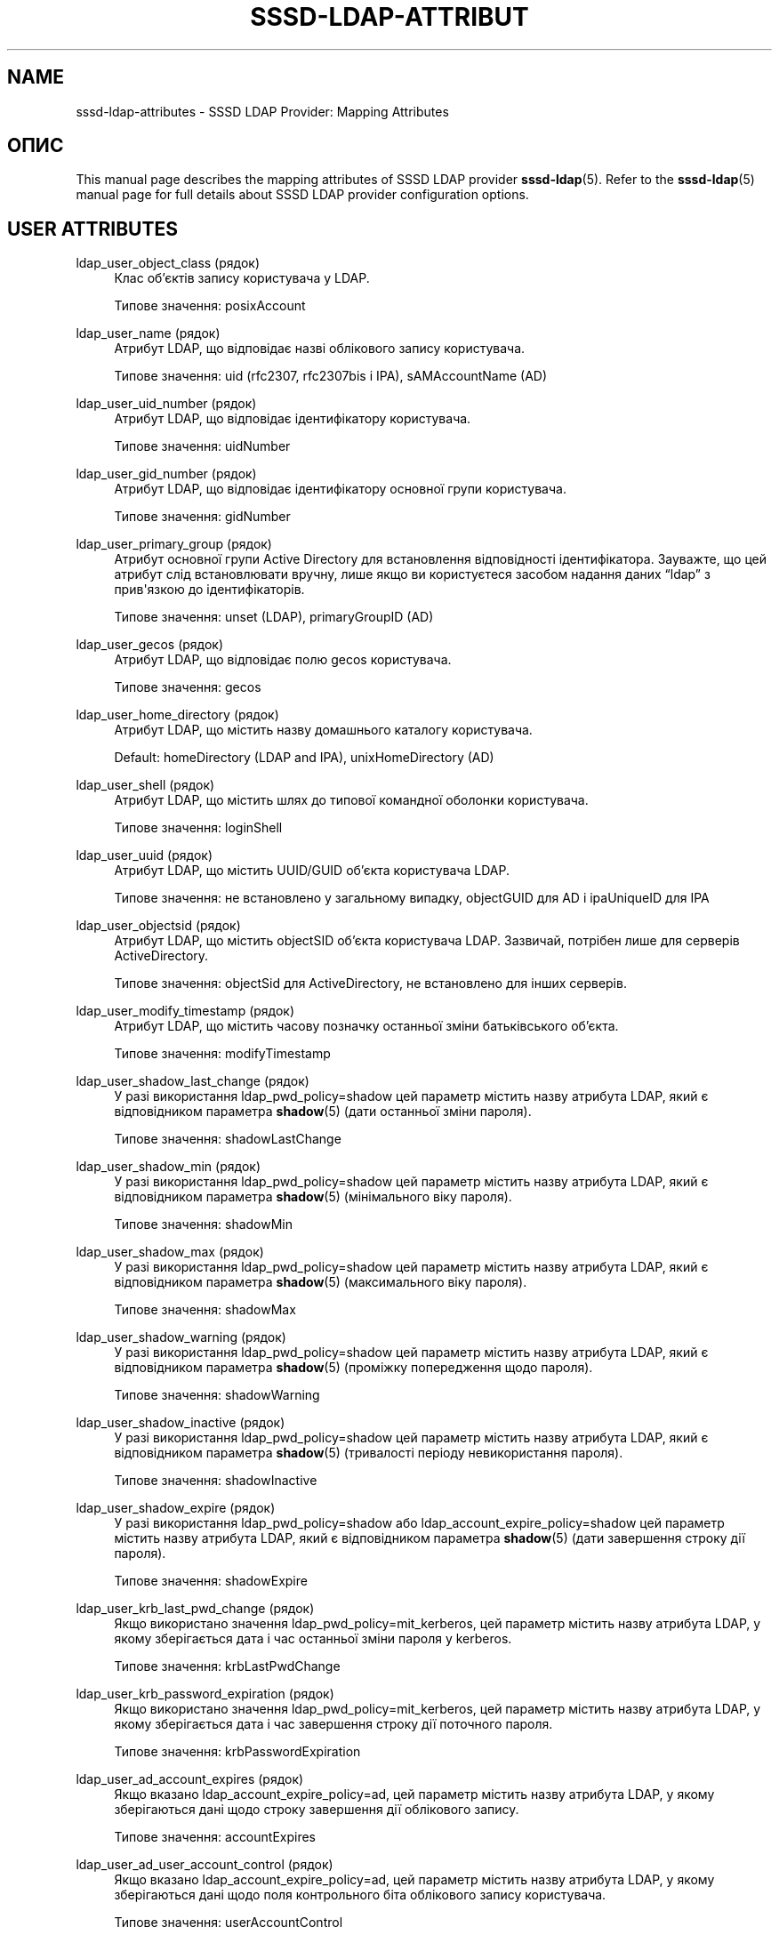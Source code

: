 '\" t
.\"     Title: sssd-ldap-attributes
.\"    Author: Основна гілка розробки SSSD \(em https://pagure.io/SSSD/sssd/
.\" Generator: DocBook XSL Stylesheets vsnapshot <http://docbook.sf.net/>
.\"      Date: 12/09/2020
.\"    Manual: Формати файлів та правила
.\"    Source: SSSD
.\"  Language: English
.\"
.TH "SSSD\-LDAP\-ATTRIBUT" "5" "12/09/2020" "SSSD" "Формати файлів та правила"
.\" -----------------------------------------------------------------
.\" * Define some portability stuff
.\" -----------------------------------------------------------------
.\" ~~~~~~~~~~~~~~~~~~~~~~~~~~~~~~~~~~~~~~~~~~~~~~~~~~~~~~~~~~~~~~~~~
.\" http://bugs.debian.org/507673
.\" http://lists.gnu.org/archive/html/groff/2009-02/msg00013.html
.\" ~~~~~~~~~~~~~~~~~~~~~~~~~~~~~~~~~~~~~~~~~~~~~~~~~~~~~~~~~~~~~~~~~
.ie \n(.g .ds Aq \(aq
.el       .ds Aq '
.\" -----------------------------------------------------------------
.\" * set default formatting
.\" -----------------------------------------------------------------
.\" disable hyphenation
.nh
.\" disable justification (adjust text to left margin only)
.ad l
.\" -----------------------------------------------------------------
.\" * MAIN CONTENT STARTS HERE *
.\" -----------------------------------------------------------------
.SH "NAME"
sssd-ldap-attributes \- SSSD LDAP Provider: Mapping Attributes
.SH "ОПИС"
.PP
This manual page describes the mapping attributes of SSSD LDAP provider
\fBsssd-ldap\fR(5)\&. Refer to the
\fBsssd-ldap\fR(5)
manual page for full details about SSSD LDAP provider configuration options\&.
.SH "USER ATTRIBUTES"
.PP
.PP
ldap_user_object_class (рядок)
.RS 4
Клас об\(cqєктів запису користувача у LDAP\&.
.sp
Типове значення: posixAccount
.RE
.PP
ldap_user_name (рядок)
.RS 4
Атрибут LDAP, що відповідає назві облікового запису користувача\&.
.sp
Типове значення: uid (rfc2307, rfc2307bis і IPA), sAMAccountName (AD)
.RE
.PP
ldap_user_uid_number (рядок)
.RS 4
Атрибут LDAP, що відповідає ідентифікатору користувача\&.
.sp
Типове значення: uidNumber
.RE
.PP
ldap_user_gid_number (рядок)
.RS 4
Атрибут LDAP, що відповідає ідентифікатору основної групи користувача\&.
.sp
Типове значення: gidNumber
.RE
.PP
ldap_user_primary_group (рядок)
.RS 4
Атрибут основної групи Active Directory для встановлення відповідності ідентифікатора\&. Зауважте, що цей атрибут слід встановлювати вручну, лише якщо ви користуєтеся засобом надання даних
\(lqldap\(rq
з прив\*(Aqязкою до ідентифікаторів\&.
.sp
Типове значення: unset (LDAP), primaryGroupID (AD)
.RE
.PP
ldap_user_gecos (рядок)
.RS 4
Атрибут LDAP, що відповідає полю gecos користувача\&.
.sp
Типове значення: gecos
.RE
.PP
ldap_user_home_directory (рядок)
.RS 4
Атрибут LDAP, що містить назву домашнього каталогу користувача\&.
.sp
Default: homeDirectory (LDAP and IPA), unixHomeDirectory (AD)
.RE
.PP
ldap_user_shell (рядок)
.RS 4
Атрибут LDAP, що містить шлях до типової командної оболонки користувача\&.
.sp
Типове значення: loginShell
.RE
.PP
ldap_user_uuid (рядок)
.RS 4
Атрибут LDAP, що містить UUID/GUID об\(cqєкта користувача LDAP\&.
.sp
Типове значення: не встановлено у загальному випадку, objectGUID для AD і ipaUniqueID для IPA
.RE
.PP
ldap_user_objectsid (рядок)
.RS 4
Атрибут LDAP, що містить objectSID об\(cqєкта користувача LDAP\&. Зазвичай, потрібен лише для серверів ActiveDirectory\&.
.sp
Типове значення: objectSid для ActiveDirectory, не встановлено для інших серверів\&.
.RE
.PP
ldap_user_modify_timestamp (рядок)
.RS 4
Атрибут LDAP, що містить часову позначку останньої зміни батьківського об\(cqєкта\&.
.sp
Типове значення: modifyTimestamp
.RE
.PP
ldap_user_shadow_last_change (рядок)
.RS 4
У разі використання ldap_pwd_policy=shadow цей параметр містить назву атрибута LDAP, який є відповідником параметра
\fBshadow\fR(5)
(дати останньої зміни пароля)\&.
.sp
Типове значення: shadowLastChange
.RE
.PP
ldap_user_shadow_min (рядок)
.RS 4
У разі використання ldap_pwd_policy=shadow цей параметр містить назву атрибута LDAP, який є відповідником параметра
\fBshadow\fR(5)
(мінімального віку пароля)\&.
.sp
Типове значення: shadowMin
.RE
.PP
ldap_user_shadow_max (рядок)
.RS 4
У разі використання ldap_pwd_policy=shadow цей параметр містить назву атрибута LDAP, який є відповідником параметра
\fBshadow\fR(5)
(максимального віку пароля)\&.
.sp
Типове значення: shadowMax
.RE
.PP
ldap_user_shadow_warning (рядок)
.RS 4
У разі використання ldap_pwd_policy=shadow цей параметр містить назву атрибута LDAP, який є відповідником параметра
\fBshadow\fR(5)
(проміжку попередження щодо пароля)\&.
.sp
Типове значення: shadowWarning
.RE
.PP
ldap_user_shadow_inactive (рядок)
.RS 4
У разі використання ldap_pwd_policy=shadow цей параметр містить назву атрибута LDAP, який є відповідником параметра
\fBshadow\fR(5)
(тривалості періоду невикористання пароля)\&.
.sp
Типове значення: shadowInactive
.RE
.PP
ldap_user_shadow_expire (рядок)
.RS 4
У разі використання ldap_pwd_policy=shadow або ldap_account_expire_policy=shadow цей параметр містить назву атрибута LDAP, який є відповідником параметра
\fBshadow\fR(5)
(дати завершення строку дії пароля)\&.
.sp
Типове значення: shadowExpire
.RE
.PP
ldap_user_krb_last_pwd_change (рядок)
.RS 4
Якщо використано значення ldap_pwd_policy=mit_kerberos, цей параметр містить назву атрибута LDAP, у якому зберігається дата і час останньої зміни пароля у kerberos\&.
.sp
Типове значення: krbLastPwdChange
.RE
.PP
ldap_user_krb_password_expiration (рядок)
.RS 4
Якщо використано значення ldap_pwd_policy=mit_kerberos, цей параметр містить назву атрибута LDAP, у якому зберігається дата і час завершення строку дії поточного пароля\&.
.sp
Типове значення: krbPasswordExpiration
.RE
.PP
ldap_user_ad_account_expires (рядок)
.RS 4
Якщо вказано ldap_account_expire_policy=ad, цей параметр містить назву атрибута LDAP, у якому зберігаються дані щодо строку завершення дії облікового запису\&.
.sp
Типове значення: accountExpires
.RE
.PP
ldap_user_ad_user_account_control (рядок)
.RS 4
Якщо вказано ldap_account_expire_policy=ad, цей параметр містить назву атрибута LDAP, у якому зберігаються дані щодо поля контрольного біта облікового запису користувача\&.
.sp
Типове значення: userAccountControl
.RE
.PP
ldap_ns_account_lock (рядок)
.RS 4
Якщо вказано ldap_account_expire_policy=rhds або еквівалентне налаштування, цей параметр визначає, заборонено чи дозволено доступ\&.
.sp
Типове значення: nsAccountLock
.RE
.PP
ldap_user_nds_login_disabled (рядок)
.RS 4
Якщо вказано ldap_account_expire_policy=nds, цей атрибут визначає, дозволено чи заборонено доступ\&.
.sp
Типове значення: loginDisabled
.RE
.PP
ldap_user_nds_login_expiration_time (рядок)
.RS 4
Якщо вказано ldap_account_expire_policy=nds, цей атрибут визначає дату, до якої надано доступ\&.
.sp
Типове значення: loginDisabled
.RE
.PP
ldap_user_nds_login_allowed_time_map (рядок)
.RS 4
Якщо вказано ldap_account_expire_policy=nds, цей атрибут визначає годити дня тижня, коли надається доступ\&.
.sp
Типове значення: loginAllowedTimeMap
.RE
.PP
ldap_user_principal (рядок)
.RS 4
Атрибут LDAP, що містить Kerberos User Principal Name (UPN) користувача\&.
.sp
Типове значення: krbPrincipalName
.RE
.PP
ldap_user_extra_attrs (рядок)
.RS 4
Відокремлений комами список атрибутів LDAP, які SSSD має отримувати разом зі звичайним набором атрибутів запису користувача\&.
.sp
Список може або містити лише назви атрибутів LDAP, або відокремлені двокрапками кортежі з назви атрибута кешу SSSD та назви атрибута LDAP\&. Якщо вказано лише назву атрибута LDAP, атрибут зберігається до кешу буквально\&. Використання нетипової назви атрибута SSSD може бути потрібним середовищам, де налаштовано декілька доменів SSSD з різними схемами LDAP\&.
.sp
Будь ласка, зауважте, що декілька назв атрибутів зарезервовано SSSD, зокрема атрибут \(Foname\(Fc\&. SSSD повідомить про помилку, якщо будь\-які із зарезервованих назв атрибутів використано як назву додаткового атрибута\&.
.sp
Приклади:
.sp
ldap_user_extra_attrs = telephoneNumber
.sp
Зберегти атрибут \(FotelephoneNumber\(Fc з LDAP як \(FotelephoneNumber\(Fc до кешу\&.
.sp
ldap_user_extra_attrs = phone:telephoneNumber
.sp
Зберегти атрибут \(FotelephoneNumber\(Fc з LDAP як \(Fophone\(Fc до кешу\&.
.sp
Типове значення: not set
.RE
.PP
ldap_user_ssh_public_key (рядок)
.RS 4
Атрибут LDAP, який містить відкриті ключі SSH користувача\&.
.sp
Типове значення: sshPublicKey
.RE
.PP
ldap_user_fullname (рядок)
.RS 4
Атрибут LDAP, що відповідає повному імені користувача\&.
.sp
Типове значення: cn
.RE
.PP
ldap_user_member_of (рядок)
.RS 4
Атрибут LDAP зі списком груп, у яких бере участь користувач\&.
.sp
Типове значення: memberOf
.RE
.PP
ldap_user_authorized_service (рядок)
.RS 4
Якщо access_provider=ldap і ldap_access_order=authorized_service, SSSD використовуватиме наявність атрибута authorizedService у записі користувача LDAP для визначення прав доступу\&.
.sp
Спочатку визначаються явні заборони (!svc)\&. Далі SSSD шукає явні дозволи (svc) і нарешті загальні дозволи або allow_all (*)\&.
.sp
Будь ласка, зауважте, що параметр налаштування ldap_access_order
\fIмає\fR
включати
\(lqauthorized_service\(rq, щоб система змогла скористатися параметром ldap_user_authorized_service\&.
.sp
Some distributions (such as Fedora\-29+ or RHEL\-8) always include the
\(lqsystemd\-user\(rq
PAM service as part of the login process\&. Therefore when using service\-based access control, the
\(lqsystemd\-user\(rq
service might need to be added to the list of allowed services\&.
.sp
Типове значення: authorizedService
.RE
.PP
ldap_user_authorized_host (рядок)
.RS 4
Якщо access_provider=ldap і ldap_access_order=host, SSSD використовуватиме наявність атрибута host у записі користувача LDAP для визначення прав доступу\&.
.sp
Спочатку визначаються явні заборони (!host)\&. Далі SSSD шукає явні дозволи (host) і нарешті загальні дозволи або allow_all (*)\&.
.sp
Будь ласка, зауважте, що параметр налаштування ldap_access_order
\fIмає\fR
включати
\(lqhost\(rq, щоб можна було скористатися параметром ldap_user_authorized_host\&.
.sp
Типове значення: host
.RE
.PP
ldap_user_authorized_rhost (рядок)
.RS 4
Якщо access_provider=ldap і ldap_access_order=rhost, SSSD використовуватиме наявність атрибута rhost у записі користувача LDAP для визначення прав доступу\&. Те саме стосується і процесу перевірки вузла\&.
.sp
Спочатку визначаються явні заборони (!rhost)\&. Далі SSSD шукає явні дозволи (rhost) і нарешті загальні дозволи або allow_all (*)\&.
.sp
Будь ласка, зауважте, що параметр налаштування ldap_access_order
\fIмає\fR
включати
\(lqrhost\(rq, щоб можна було скористатися параметром ldap_user_authorized_rhost\&.
.sp
Типове значення: rhost
.RE
.PP
ldap_user_certificate (рядок)
.RS 4
Назва атрибута LDAP, що містить сертифікат X509 користувача\&.
.sp
Типове значення: userCertificate;binary
.RE
.PP
ldap_user_email (рядок)
.RS 4
Назва атрибута LDAP, який містить адресу електронної пошти користувача\&.
.sp
Зауваження: якщо адреса електронної пошти користувача конфліктує із адресою електронної пошти або повним ім\*(Aqям іншого користувача, SSSD не зможе обслуговувати належним чином записи таких користувачів\&. Якщо з якоїсь причини у декількох користувачів має бути одна адреса електронної пошти, встановіть для цього параметра довільну назву атрибута, щоб вимкнути пошук і вхід до системи за адресою електронної пошти\&.
.sp
Типове значення: mail
.RE
.SH "GROUP ATTRIBUTES"
.PP
.PP
ldap_group_object_class (рядок)
.RS 4
Клас об\(cqєктів запису групи у LDAP\&.
.sp
Типове значення: posixGroup
.RE
.PP
ldap_group_name (рядок)
.RS 4
Атрибут LDAP, що відповідає назві групи\&.
.sp
Типове значення: cn (rfc2307, rfc2307bis і IPA), sAMAccountName (AD)
.RE
.PP
ldap_group_gid_number (рядок)
.RS 4
Атрибут LDAP, що відповідає ідентифікатору групи\&.
.sp
Типове значення: gidNumber
.RE
.PP
ldap_group_member (рядок)
.RS 4
Атрибут LDAP, у якому містяться імена учасників групи\&.
.sp
Типове значення: memberuid (rfc2307) / member (rfc2307bis)
.RE
.PP
ldap_group_uuid (рядок)
.RS 4
Атрибут LDAP, що містить UUID/GUID об\(cqєкта групи LDAP\&.
.sp
Типове значення: не встановлено у загальному випадку, objectGUID для AD і ipaUniqueID для IPA
.RE
.PP
ldap_group_objectsid (рядок)
.RS 4
Атрибут LDAP, що містить objectSID об\(cqєкта групи LDAP\&. Зазвичай, потрібен лише для серверів ActiveDirectory\&.
.sp
Типове значення: objectSid для ActiveDirectory, не встановлено для інших серверів\&.
.RE
.PP
ldap_group_modify_timestamp (рядок)
.RS 4
Атрибут LDAP, що містить часову позначку останньої зміни батьківського об\(cqєкта\&.
.sp
Типове значення: modifyTimestamp
.RE
.PP
ldap_group_type (string)
.RS 4
Атрибут LDAP, що містить ціле значення і позначає тип групи, а також, можливо, інші прапорці\&.
.sp
Цей атрибут у поточній версії використовується лише засобом надання даних AD для визначення, чи є група локальною групою домену і чи має бути її відфільтровано у списку надійних (довірених) доменів\&.
.sp
Типове значення: groupType у засобі надання даних AD, у інших засобах не встановлено
.RE
.PP
ldap_group_external_member (рядок)
.RS 4
Атрибут LDAP, який посилається на записи учасників групи, які визначено у зовнішньому домені\&. У поточній версії передбачено підтримку лише зовнішніх записів учасників IPA\&.
.sp
Типове значення: ipaExternalMember у засобі надання даних IPA, у інших засобах не визначено\&.
.RE
.SH "NETGROUP ATTRIBUTES"
.PP
.PP
ldap_netgroup_object_class (рядок)
.RS 4
Клас об\(cqєктів запису мережевої групи (netgroup) у LDAP\&.
.sp
У надавачі даних IPA має бути використано ipa_netgroup_object_class\&.
.sp
Типове значення: nisNetgroup
.RE
.PP
ldap_netgroup_name (рядок)
.RS 4
Атрибут LDAP, що відповідає назві мережевої групи (netgroup)\&.
.sp
У надавачі даних IPA має бути використано ipa_netgroup_name\&.
.sp
Типове значення: cn
.RE
.PP
ldap_netgroup_member (рядок)
.RS 4
Атрибут LDAP, у якому містяться імена учасників мережевої групи (netgroup)\&.
.sp
У надавачі даних IPA має бути використано ipa_netgroup_member\&.
.sp
Типове значення: memberNisNetgroup
.RE
.PP
ldap_netgroup_triple (рядок)
.RS 4
Атрибут LDAP, що містить трійки мережевої групи (вузол, користувач, домен)\&.
.sp
Цим параметром не можна скористатися у надавачі даних IPA\&.
.sp
Типове значення: nisNetgroupTriple
.RE
.PP
ldap_netgroup_modify_timestamp (рядок)
.RS 4
Атрибут LDAP, що містить часову позначку останньої зміни батьківського об\(cqєкта\&.
.sp
Цим параметром не можна скористатися у надавачі даних IPA\&.
.sp
Типове значення: modifyTimestamp
.RE
.SH "HOST ATTRIBUTES"
.PP
.PP
ldap_host_object_class (рядок)
.RS 4
Клас об\(cqєктів запису вузла у LDAP\&.
.sp
Типове значення: ipService
.RE
.PP
ldap_host_name (рядок)
.RS 4
Атрибут LDAP, що відповідає назві вузла\&.
.sp
Типове значення: cn
.RE
.PP
ldap_host_fqdn (рядок)
.RS 4
Атрибут LDAP, що відповідає повній назві вузла\&.
.sp
Типове значення: fqdn
.RE
.PP
ldap_host_serverhostname (рядок)
.RS 4
Атрибут LDAP, що відповідає назві вузла\&.
.sp
Типове значення: serverHostname
.RE
.PP
ldap_host_member_of (рядок)
.RS 4
Атрибут LDAP зі списком груп, у яких бере участь вузол\&.
.sp
Типове значення: memberOf
.RE
.PP
ldap_host_ssh_public_key (рядок)
.RS 4
Атрибут LDAP, який містить відкриті ключі SSH вузла\&.
.sp
Типове значення: sshPublicKey
.RE
.PP
ldap_host_uuid (рядок)
.RS 4
Атрибут LDAP, що містить UUID/GUID об\(cqєкта вузла LDAP\&.
.sp
Типове значення: not set
.RE
.SH "SERVICE ATTRIBUTES"
.PP
.PP
ldap_service_object_class (рядок)
.RS 4
Клас об\(cqєктів запису служби у LDAP\&.
.sp
Типове значення: ipService
.RE
.PP
ldap_service_name (рядок)
.RS 4
Атрибут LDAP, що містить назву атрибутів служби та замінників цих атрибутів\&.
.sp
Типове значення: cn
.RE
.PP
ldap_service_port (рядок)
.RS 4
Атрибут LDAP, що містить номер порту, яким керує ця служба\&.
.sp
Типове значення: ipServicePort
.RE
.PP
ldap_service_proto (рядок)
.RS 4
Атрибут LDAP, що містить протоколи, за яким може працювати ця служба\&.
.sp
Типове значення: ipServiceProtocol
.RE
.SH "SUDO ATTRIBUTES"
.PP
.PP
ldap_sudorule_object_class (рядок)
.RS 4
Клас об\(cqєктів запису правила sudo у LDAP\&.
.sp
Типове значення: sudoRole
.RE
.PP
ldap_sudorule_name (рядок)
.RS 4
Атрибут LDAP, що відповідає назві правила sudo\&.
.sp
Типове значення: cn
.RE
.PP
ldap_sudorule_command (рядок)
.RS 4
Атрибут LDAP, що відповідає назві команди\&.
.sp
Типове значення: sudoCommand
.RE
.PP
ldap_sudorule_host (рядок)
.RS 4
Атрибут LDAP, який відповідає назві вузла (або IP\-адресі вузла, IP\-мережі вузла, мережевій групі вузла)
.sp
Типове значення: sudoHost
.RE
.PP
ldap_sudorule_user (рядок)
.RS 4
Атрибут LDAP, що відповідає назві імені користувача (або UID, назві групи або назві мережевої групи користувача)
.sp
Типове значення: sudoUser
.RE
.PP
ldap_sudorule_option (рядок)
.RS 4
Атрибут LDAP, що відповідає параметрам sudo\&.
.sp
Типове значення: sudoOption
.RE
.PP
ldap_sudorule_runasuser (рядок)
.RS 4
Атрибут LDAP, що відповідає користувачеві, від імені якого можна виконувати команди\&.
.sp
Типове значення: sudoRunAsUser
.RE
.PP
ldap_sudorule_runasgroup (рядок)
.RS 4
Атрибут LDAP, що відповідає назві групи або GID, від імені якої можна виконувати команди\&.
.sp
Типове значення: sudoRunAsGroup
.RE
.PP
ldap_sudorule_notbefore (рядок)
.RS 4
Атрибут LDAP, що відповідає даті і часу набуття чинності правилом sudo\&.
.sp
Типове значення: sudoNotBefore
.RE
.PP
ldap_sudorule_notafter (рядок)
.RS 4
Атрибут LDAP, що відповідає даті і часу втрати чинності правилом sudo\&.
.sp
Типове значення: sudoNotAfter
.RE
.PP
ldap_sudorule_order (рядок)
.RS 4
Атрибут LDAP, що відповідає порядковому номеру правила\&.
.sp
Типове значення: sudoOrder
.RE
.SH "AUTOFS ATTRIBUTES"
.PP
.PP
ldap_autofs_map_object_class (рядок)
.RS 4
Клас об\(cqєктів запису карти автоматичного монтування у LDAP\&.
.sp
Типове значення: nisMap (rfc2307, autofs_provider=ad), у інших випадках automountMap
.RE
.PP
ldap_autofs_map_name (рядок)
.RS 4
Назва запису карти автоматичного монтування у LDAP\&.
.sp
Типове значення: nisMapName (rfc2307, autofs_provider=ad), у інших випадках automountMapName
.RE
.PP
ldap_autofs_entry_object_class (рядок)
.RS 4
Клас об\*(Aqєктів автоматичного монтування LDAP\&. Цей запис зазвичай відповідає точні монтування\&.
.sp
Типове значення: nisObject (rfc2307, autofs_provider=ad), у інших випадках automount
.RE
.PP
ldap_autofs_entry_key (рядок)
.RS 4
Ключ запису автоматичного монтування LDAP\&. Цей запис зазвичай відповідає точні монтування\&.
.sp
Типове значення: cn (rfc2307, autofs_provider=ad), у інших випадках automountKey
.RE
.PP
ldap_autofs_entry_value (рядок)
.RS 4
Ключ запису автоматичного монтування LDAP\&. Цей запис зазвичай відповідає точні монтування\&.
.sp
Типове значення: nisMapEntry (rfc2307, autofs_provider=ad), у інших випадках automountInformation
.RE
.SH "ТАКОЖ ПЕРЕГЛЯНЬТЕ"
.PP
\fBsssd\fR(8),
\fBsssd.conf\fR(5),
\fBsssd-ldap\fR(5),
\fBsssd-krb5\fR(5),
\fBsssd-simple\fR(5),
\fBsssd-ipa\fR(5),
\fBsssd-ad\fR(5),
\fBsssd-files\fR(5),
\fBsssd-sudo\fR(5),
\fBsssd-session-recording\fR(5),
\fBsss_cache\fR(8),
\fBsss_debuglevel\fR(8),
\fBsss_obfuscate\fR(8),
\fBsss_seed\fR(8),
\fBsssd_krb5_locator_plugin\fR(8),
\fBsss_ssh_authorizedkeys\fR(8), \fBsss_ssh_knownhostsproxy\fR(8),
\fBsssd-ifp\fR(5),
\fBpam_sss\fR(8)\&.
\fBsss_rpcidmapd\fR(5)
.SH "AUTHORS"
.PP
\fBОсновна гілка розробки SSSD \(em
https://pagure\&.io/SSSD/sssd/\fR
